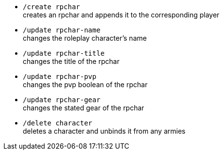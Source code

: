 - `/create rpchar` +
creates an rpchar and appends it to the corresponding player


- `/update rpchar-name` +
changes the roleplay character's name

- `/update rpchar-title` +
changes the title of the rpchar

- `/update rpchar-pvp` +
changes the pvp boolean of the rpchar

- `/update rpchar-gear`  +
changes the stated gear of the rpchar

- `/delete character` +
deletes a character and unbinds it from any armies